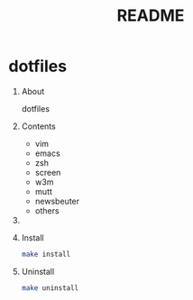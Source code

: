 #+TITLE: README
#+AUTHOR: Naoki Ueda
#+OPTIONS: \n:t H:1 toc:t author:nil email:nil timestamp:nil creator:nil num:nil
#+LANGUAGE: en
#+STARTUP: content

* dotfiles
** About
dotfiles
** Contents

- vim
- emacs
- zsh
- screen
- w3m
- mutt
- newsbeuter
- others

** COMMENT Usage

** Install
#+BEGIN_SRC sh
make install
#+END_SRC

** Uninstall
#+BEGIN_SRC sh
make uninstall
#+END_SRC
